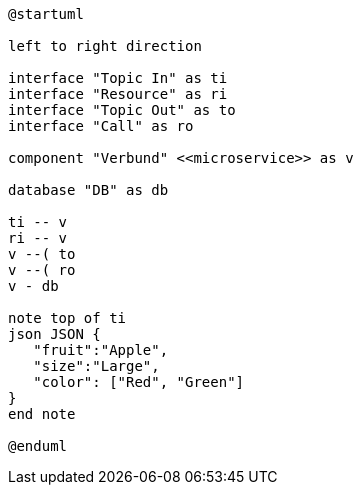 
[plantuml, diagramm72, format="svg" width="400"]
----
@startuml

left to right direction

interface "Topic In" as ti
interface "Resource" as ri
interface "Topic Out" as to
interface "Call" as ro

component "Verbund" <<microservice>> as v

database "DB" as db

ti -- v
ri -- v
v --( to
v --( ro
v - db

note top of ti
json JSON {
   "fruit":"Apple",
   "size":"Large",
   "color": ["Red", "Green"]
}
end note

@enduml
----
